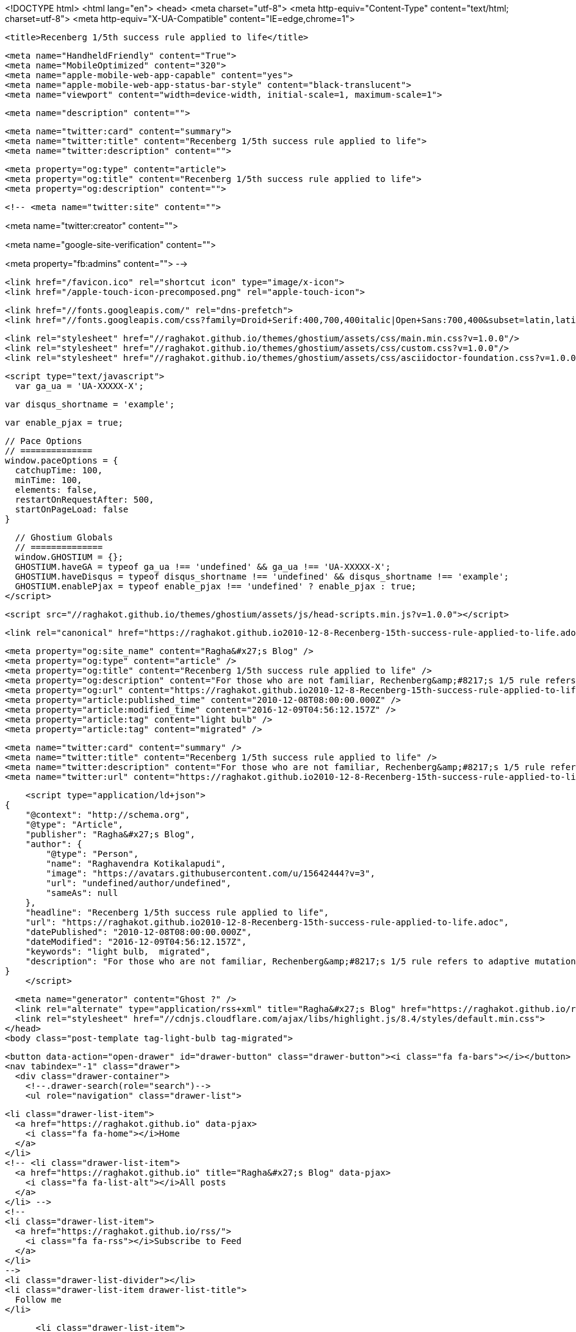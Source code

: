 <!DOCTYPE html>
<html lang="en">
  <head>
    <meta charset="utf-8">
    <meta http-equiv="Content-Type" content="text/html; charset=utf-8">
    <meta http-equiv="X-UA-Compatible" content="IE=edge,chrome=1">

    <title>Recenberg 1/5th success rule applied to life</title>

    <meta name="HandheldFriendly" content="True">
    <meta name="MobileOptimized" content="320">
    <meta name="apple-mobile-web-app-capable" content="yes">
    <meta name="apple-mobile-web-app-status-bar-style" content="black-translucent">
    <meta name="viewport" content="width=device-width, initial-scale=1, maximum-scale=1">

    <meta name="description" content="">

    <meta name="twitter:card" content="summary">
    <meta name="twitter:title" content="Recenberg 1/5th success rule applied to life">
    <meta name="twitter:description" content="">

    <meta property="og:type" content="article">
    <meta property="og:title" content="Recenberg 1/5th success rule applied to life">
    <meta property="og:description" content="">

    <!-- <meta name="twitter:site" content="">

<meta name="twitter:creator" content="">

<meta name="google-site-verification" content="">

<meta property="fb:admins" content="">
 -->

    <link href="/favicon.ico" rel="shortcut icon" type="image/x-icon">
    <link href="/apple-touch-icon-precomposed.png" rel="apple-touch-icon">

    <link href="//fonts.googleapis.com/" rel="dns-prefetch">
    <link href="//fonts.googleapis.com/css?family=Droid+Serif:400,700,400italic|Open+Sans:700,400&subset=latin,latin-ext" rel="stylesheet">

    <link rel="stylesheet" href="//raghakot.github.io/themes/ghostium/assets/css/main.min.css?v=1.0.0"/>
    <link rel="stylesheet" href="//raghakot.github.io/themes/ghostium/assets/css/custom.css?v=1.0.0"/>
    <link rel="stylesheet" href="//raghakot.github.io/themes/ghostium/assets/css/asciidoctor-foundation.css?v=1.0.0"/>




    <script type="text/javascript">
      var ga_ua = 'UA-XXXXX-X';
      
      var disqus_shortname = 'example';
      
      var enable_pjax = true;

      // Pace Options
      // ==============
      window.paceOptions = {
        catchupTime: 100,
        minTime: 100,
        elements: false,
        restartOnRequestAfter: 500,
        startOnPageLoad: false
      }

      // Ghostium Globals
      // ==============
      window.GHOSTIUM = {};
      GHOSTIUM.haveGA = typeof ga_ua !== 'undefined' && ga_ua !== 'UA-XXXXX-X';
      GHOSTIUM.haveDisqus = typeof disqus_shortname !== 'undefined' && disqus_shortname !== 'example';
      GHOSTIUM.enablePjax = typeof enable_pjax !== 'undefined' ? enable_pjax : true;
    </script>

    <script src="//raghakot.github.io/themes/ghostium/assets/js/head-scripts.min.js?v=1.0.0"></script>

    <link rel="canonical" href="https://raghakot.github.io2010-12-8-Recenberg-15th-success-rule-applied-to-life.adoc" />
    
    <meta property="og:site_name" content="Ragha&#x27;s Blog" />
    <meta property="og:type" content="article" />
    <meta property="og:title" content="Recenberg 1/5th success rule applied to life" />
    <meta property="og:description" content="For those who are not familiar, Rechenberg&amp;#8217;s 1/5 rule refers to adaptive mutation in evolutionary strategies. It suggests that the ratio of successful mutations to all mutation should be 1/5. It is a rough heuristic for..." />
    <meta property="og:url" content="https://raghakot.github.io2010-12-8-Recenberg-15th-success-rule-applied-to-life.adoc" />
    <meta property="article:published_time" content="2010-12-08T08:00:00.000Z" />
    <meta property="article:modified_time" content="2016-12-09T04:56:12.157Z" />
    <meta property="article:tag" content="light bulb" />
    <meta property="article:tag" content="migrated" />
    
    <meta name="twitter:card" content="summary" />
    <meta name="twitter:title" content="Recenberg 1/5th success rule applied to life" />
    <meta name="twitter:description" content="For those who are not familiar, Rechenberg&amp;#8217;s 1/5 rule refers to adaptive mutation in evolutionary strategies. It suggests that the ratio of successful mutations to all mutation should be 1/5. It is a rough heuristic for..." />
    <meta name="twitter:url" content="https://raghakot.github.io2010-12-8-Recenberg-15th-success-rule-applied-to-life.adoc" />
    
    <script type="application/ld+json">
{
    "@context": "http://schema.org",
    "@type": "Article",
    "publisher": "Ragha&#x27;s Blog",
    "author": {
        "@type": "Person",
        "name": "Raghavendra Kotikalapudi",
        "image": "https://avatars.githubusercontent.com/u/15642444?v=3",
        "url": "undefined/author/undefined",
        "sameAs": null
    },
    "headline": "Recenberg 1/5th success rule applied to life",
    "url": "https://raghakot.github.io2010-12-8-Recenberg-15th-success-rule-applied-to-life.adoc",
    "datePublished": "2010-12-08T08:00:00.000Z",
    "dateModified": "2016-12-09T04:56:12.157Z",
    "keywords": "light bulb,  migrated",
    "description": "For those who are not familiar, Rechenberg&amp;#8217;s 1/5 rule refers to adaptive mutation in evolutionary strategies. It suggests that the ratio of successful mutations to all mutation should be 1/5. It is a rough heuristic for..."
}
    </script>

    <meta name="generator" content="Ghost ?" />
    <link rel="alternate" type="application/rss+xml" title="Ragha&#x27;s Blog" href="https://raghakot.github.io/rss" />
    <link rel="stylesheet" href="//cdnjs.cloudflare.com/ajax/libs/highlight.js/8.4/styles/default.min.css">
  </head>
  <body class="post-template tag-light-bulb tag-migrated">

    <button data-action="open-drawer" id="drawer-button" class="drawer-button"><i class="fa fa-bars"></i></button>
    <nav tabindex="-1" class="drawer">
      <div class="drawer-container">
        <!--.drawer-search(role="search")-->
        <ul role="navigation" class="drawer-list">
          
          <li class="drawer-list-item">
            <a href="https://raghakot.github.io" data-pjax>
              <i class="fa fa-home"></i>Home
            </a>
          </li>
          <!-- <li class="drawer-list-item">
            <a href="https://raghakot.github.io" title="Ragha&#x27;s Blog" data-pjax>
              <i class="fa fa-list-alt"></i>All posts
            </a>
          </li> -->
          <!--
          <li class="drawer-list-item">
            <a href="https://raghakot.github.io/rss/">
              <i class="fa fa-rss"></i>Subscribe to Feed
            </a>
          </li>
          -->
          <li class="drawer-list-divider"></li>
          <li class="drawer-list-item drawer-list-title">
            Follow me
          </li>
          
          
          <li class="drawer-list-item">
            <a href="https://github.com/raghakot" title="Github" target="_blank">
              <i class="fa fa-github"></i>Github
            </a>
          </li>
          <li class="drawer-list-item">
            <a href="https://www.linkedin.com/in/raghavendra-kotikalapudi-79528411" title="LinkedIn" target="_blank">
              <i class="fa fa-linkedin"></i>LinkedIn
            </a>
          </li>
          <li class="drawer-list-item">
            <a href="mailto:ragha@outlook.com" title="Email" target="_blank">
              <i class="fa fa-envelope-o"></i>Email
            </a>
          </li>
        </ul>
      </div>
    </nav>

    <div class="drawer-overlay"></div>
    <main id="container" role="main" class="container">
      <div class="surface">
        <div class="surface-container">
          <div data-pjax-container class="content">
            
<section class="wrapper wrapper-post">
  <div class="wrapper-container">
    <article itemscope itemtype="http://schema.org/BlogPosting" role="article" class="post post tag-light-bulb tag-migrated">
        <section class="post-container">
          <header class="post-header">
            <ul class="post-meta-list">
              <li class="post-meta-item">
                <time datetime="2010-12-08" itemprop="datePublished">
                  2010-12-08 00:00:00<ago class="ago">
                </time>
              </li>
                <li class="post-meta-item">
                  <span class="tags"><i class="fa fa-tags"></i>
                      <span>
                      <a href="https://raghakot.github.io/tag/light-bulb">light bulb</a>, <a href="https://raghakot.github.io/tag/migrated"> migrated</a></span>
                  </span>
                </li>
              <li class="post-meta-item">
                <a href="#disqus_thread" data-disqus-identifier="33e0449c-9e80-4cde-8c74-893be58acb70">Comments</a>
              </li>
            </ul>
            <h1 itemprop="name headline" class="post-title"><a href="2010-12-8-Recenberg-15th-success-rule-applied-to-life.adoc" itemprop="url" data-pjax title="Recenberg 1/5th success rule applied to life">Recenberg 1/5th success rule applied to life</a></h1>
            <!--h2 itemprop="about" class="post-subtitle"></h2-->
          </header>
          <aside class="post-side">
            <div class="post-author">
                <a href="" class="post-author-avatar">
                  <img src="https://avatars.githubusercontent.com/u/15642444?v=3" alt="Raghavendra Kotikalapudi">
                </a>
              <div class="post-author-info">
                <a href="" class="post-author-name">
                  Raghavendra Kotikalapudi
                </a>
                <p class="post-author-bio"></p>
              </div>
            </div>
          </aside>
          <div itemprop="articleBody" class="post-body">
            <div class="paragraph">
<p>For those who are not familiar, Rechenberg&#8217;s 1/5 rule refers to adaptive mutation in evolutionary strategies. It suggests that the ratio of successful mutations to all mutation should be 1/5. It is a rough heuristic for balancing exploration vs. exploitation that worked out pretty well in experiments.</p>
</div>
<div class="paragraph">
<p>Perhaps we should apply this principle in life. If you are always successful (more than 1 out of 5 contiguous tries) then you are converging too fast to a local optima (aka safe options), resulting in stagnation later on. Ideally, atleast according to Rechenberg, one should try four risky avenues for every safe choice to optimally balance stagnation vs. growth.</p>
</div>
          </div>
          <footer class="post-footer">
            <div itemprop="author" itemscope itemtype="http://schema.org/Person" class="post-author">
                <a href="" class="post-author-avatar">
                  <img itemprop="image" src="https://avatars.githubusercontent.com/u/15642444?v=3" alt="Raghavendra Kotikalapudi">
                </a>
              <div class="post-author-info">
                <h4 class="post-footer-heading">Written By</h4>
                <a href="" itemprop="url" class="post-author-name">
                  <span itemprop="name">Raghavendra Kotikalapudi</span>
                </a>
                <p itemprop="description" class="post-author-bio"></p>
                  <p class="post-author-location">Seattle WA</p>
                <p class="post-info">
                  <b class="post-info-title">Published on</b>
                  <time class="post-date">December 08, 2010</time>
                </p>
              </div>
            </div>
            <div class="post-social">
              <h4 class="post-footer-heading">Spread the word</h4>
              <a href="#" data-action="share-twitter"><i class="fa fa-fw fa-lg fa-twitter"></i></a>
              <a href="#" data-action="share-facebook"><i class="fa fa-fw fa-lg fa-facebook"></i></a>
              <a href="#" data-action="share-gplus"><i class="fa fa-fw fa-lg fa-google-plus"></i></a>
            </div>
          </footer>
        </section>
      <section itemprop="comment" class="post-comments">
        <div id="disqus_thread"></div>
      </section>
    </article>

    <footer role="contentinfo" class="footer">
      <p><small>Copyright &copy; <span itemprop="copyrightHolder">Ragha&#x27;s Blog</span>. 2016. All Rights Reserved.</small></p>
      <p><small><a href="http://ghostium.oswaldoacauan.com/" target="_blank">Ghostium Theme</a> by <a href="http://twitter.com/oswaldoacauan" target="_blank">@oswaldoacauan</a></small></p>
      <p><small>Adapted by <a href="https://twitter.com/mgreau">Maxime Gréau</a></small></p>
      <p><small>Published with <a href="http://hubpress.io">HubPress</a></small></p>
    </footer>
  </div>
</section>


<section class="post-comments">
  <div id="disqus_thread"></div>
  <script type="text/javascript">
  var disqus_shortname = 'raghakot-github-io'; // required: replace example with your forum shortname
  /* * * DON'T EDIT BELOW THIS LINE * * */
  (function() {
    var dsq = document.createElement('script'); dsq.type = 'text/javascript'; dsq.async = true;
    dsq.src = '//' + disqus_shortname + '.disqus.com/embed.js';
    (document.getElementsByTagName('head')[0] || document.getElementsByTagName('body')[0]).appendChild(dsq);
  })();
  </script>
  <noscript>Please enable JavaScript to view the <a href="http://disqus.com/?ref_noscript">comments powered by Disqus.</a></noscript>
  <a href="http://disqus.com" class="dsq-brlink">comments powered by <span class="logo-disqus">Disqus</span></a>
</section>


          </div>
        </div>
      </div>
    </main>

    <script src='https://cdn.mathjax.org/mathjax/latest/MathJax.js?config=TeX-AMS-MML_HTMLorMML'></script> <script src="//cdnjs.cloudflare.com/ajax/libs/jquery/2.1.3/jquery.min.js?v="></script> <script src="//cdnjs.cloudflare.com/ajax/libs/moment.js/2.9.0/moment-with-locales.min.js?v="></script> <script src="//cdnjs.cloudflare.com/ajax/libs/highlight.js/8.4/highlight.min.js?v="></script> 
      <script type="text/javascript">
        jQuery( document ).ready(function() {
          // change date with ago
          jQuery('ago.ago').each(function(){
            var element = jQuery(this).parent();
            element.html( moment(element.text()).fromNow());
          });
        });

        hljs.initHighlightingOnLoad();      
      </script>

    <script src="//raghakot.github.io/themes/ghostium/assets/js/foot-scripts.min.js?v=1.0.0"></script>

    <script>
    (function(i,s,o,g,r,a,m){i['GoogleAnalyticsObject']=r;i[r]=i[r]||function(){
      (i[r].q=i[r].q||[]).push(arguments)},i[r].l=1*new Date();a=s.createElement(o),
      m=s.getElementsByTagName(o)[0];a.async=1;a.src=g;m.parentNode.insertBefore(a,m)
    })(window,document,'script','//www.google-analytics.com/analytics.js','ga');

    ga('create', 'UA-78195880-1', 'auto');
    ga('send', 'pageview');

    </script>

  </body>
</html>
